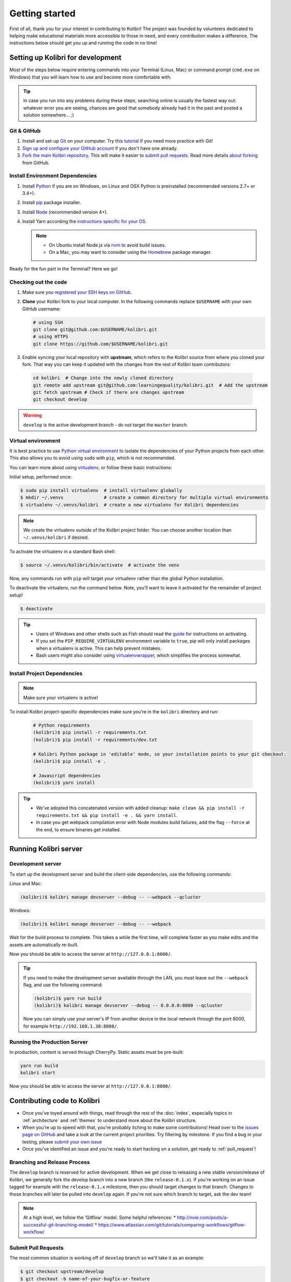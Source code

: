 Getting started
===============

First of all, thank you for your interest in contributing to Kolibri! The project was founded by volunteers dedicated to helping make educational materials more accessible to those in need, and every contribution makes a difference. The instructions below should get you up and running the code in no time!

Setting up Kolibri for development
----------------------------------

Most of the steps below require entering commands into your Terminal (Linux, Mac) or command prompt (``cmd.exe`` on Windows) that you will learn how to use and become more comfortable with.

.. tip::
  In case you run into any problems during these steps, searching online is usually the fastest way out: whatever error you are seeing, chances are good that somebody already had it in the past and posted a solution somewhere... ;)

Git & GitHub
~~~~~~~~~~~~

#. Install and set-up `Git <https://help.github.com/articles/set-up-git/>`_ on your computer. Try this `tutorial <http://learngitbranching.js.org/>`_ if you need more practice with Git!
#. `Sign up and configure your GitHub account <https://github.com/join>`_ if you don't have one already.
#. `Fork the main Kolibri repository <https://github.com/learningequality/kolibri>`_. This will make it easier to `submit pull requests <https://help.github.com/articles/using-pull-requests/>`_. Read more details `about forking <https://help.github.com/articles/fork-a-repo/>`_ from GitHub.


Install Environment Dependencies
~~~~~~~~~~~~~~~~~~~~~~~~~~~~~~~~

#. Install `Python <https://www.python.org/downloads/windows/>`_ if you are on Windows, on Linux and OSX Python is preinstalled (recommended versions 2.7+ or 3.4+).
#. Install `pip <https://pypi.python.org/pypi/pip>`_ package installer.
#. Install `Node <https://nodejs.org/en/>`_ (recommended version 4+).
#. Install Yarn according the `instructions specific for your OS <https://yarnpkg.com/en/docs/install/>`_.

   .. note::
     * On Ubuntu install Node.js via `nvm <https://github.com/creationix/nvm>`_ to avoid build issues.
     * On a Mac, you may want to consider using the `Homebrew <http://brew.sh/>`_ package manager.

Ready for the fun part in the Terminal? Here we go!


Checking out the code
~~~~~~~~~~~~~~~~~~~~~

#. Make sure you `registered your SSH keys on GitHub <https://help.github.com/articles/generating-ssh-keys>`_.
#. **Clone** your Kolibri fork to your local computer. In the following commands replace ``$USERNAME`` with your own GitHub username:

   .. code-block:: bash

      # using SSH
      git clone git@github.com:$USERNAME/kolibri.git
      # using HTTPS
      git clone https://github.com/$USERNAME/kolibri.git

#. Enable syncing your local repository with **upstream**,  which refers to the Kolibri source from where you cloned your fork. That way you can keep it updated with the changes from the rest of Kolibri team contributors:

  .. code-block:: bash

    cd kolibri  # Change into the newly cloned directory
    git remote add upstream git@github.com:learningequality/kolibri.git  # Add the upstream
    git fetch upstream # Check if there are changes upstream
    git checkout develop

.. warning::
  ``develop`` is the active development branch - do not target the ``master`` branch.


Virtual environment
~~~~~~~~~~~~~~~~~~~

It is best practice to use `Python virtual environment <https://virtualenv.pypa.io/en/latest/>`_ to isolate the dependencies of your Python projects from each other. This also allows you to avoid using ``sudo`` with ``pip``, which is not recommended.

You can learn more about using `virtualenv <https://virtualenv.pypa.io/en/stable/userguide/>`_, or follow these basic instructions:

Initial setup, performed once:

.. code-block:: bash

  $ sudo pip install virtualenv  # install virtualenv globally
  $ mkdir ~/.venvs               # create a common directory for multiple virtual environments
  $ virtualenv ~/.venvs/kolibri  # create a new virtualenv for Kolibri dependencies


.. note::

  We create the virtualenv `outside` of the Kolibri project folder. You can choose another location than ``~/.venvs/kolibri`` if desired.

To activate the virtualenv in a standard Bash shell:

.. code-block:: bash

  $ source ~/.venvs/kolibri/bin/activate  # activate the venv

Now, any commands run with ``pip`` will target your virtualenv rather than the global Python installation.

To deactivate the virtualenv, run the command below. Note, you'll want to leave it activated for the remainder of project setup!

.. code-block:: bash

  $ deactivate


.. tip::

  * Users of Windows and other shells such as Fish should read the `guide <https://virtualenv.pypa.io/en/stable/userguide/>`_ for instructions on activating.
  * If you set the ``PIP_REQUIRE_VIRTUALENV`` environment variable to ``true``, pip will only install packages when a virtualenv is active. This can help prevent mistakes.
  * Bash users might also consider using `virtualenvwrapper <http://virtualenvwrapper.readthedocs.io/en/latest/index.html>`_, which simplifies the process somewhat.



Install Project Dependencies
~~~~~~~~~~~~~~~~~~~~~~~~~~~~

.. note::

  Make sure your virtualenv is active!

To install Kolibri project-specific dependencies make sure you're in the ``kolibri`` directory and run:

  .. code-block:: bash

    # Python requirements
    (kolibri)$ pip install -r requirements.txt
    (kolibri)$ pip install -r requirements/dev.txt

    # Kolibri Python package in 'editable' mode, so your installation points to your git checkout:
    (kolibri)$ pip install -e .

    # Javascript dependencies
    (kolibri)$ yarn install


.. tip::

  * We've adopted this concatenated version with added cleanup: ``make clean && pip install -r requirements.txt && pip install -e . && yarn install``.
  * In case you get webpack compilation error with Node modules build failures, add the flag ``--force`` at the end, to ensure binaries get installed.


Running Kolibri server
----------------------

Development server
~~~~~~~~~~~~~~~~~~

To start up the development server and build the client-side dependencies, use the following commands:

Linux and Mac:

.. code-block:: bash

  (kolibri)$ kolibri manage devserver --debug -- --webpack --qcluster

Windows:

.. code-block:: bash

  (kolibri)$ kolibri manage devserver --debug -- --webpack


Wait for the build process to complete. This takes a while the first time, will complete faster as you make edits and the assets are automatically re-built.

Now you should be able to access the server at ``http://127.0.0.1:8000/``.

.. tip::

  If you need to make the development server available through the LAN, you must leave out the ``--webpack`` flag, and use the following command:

  .. code-block:: bash

    (kolibri)$ yarn run build
    (kolibri)$ kolibri manage devserver --debug -- 0.0.0.0:8000 --qcluster

  Now you can simply use your server's IP from another device in the local network through the port 8000, for example ``http://192.168.1.38:8000/``.


Running the Production Server
~~~~~~~~~~~~~~~~~~~~~~~~~~~~~

In production, content is served through CherryPy. Static assets must be pre-built:

.. code-block:: bash

  yarn run build
  kolibri start

Now you should be able to access the server at ``http://127.0.0.1:8080/``.


Contributing code to Kolibri
----------------------------

* Once you've toyed around with things, read through the rest of the :doc:`index`, especially topics in :ref:`architecture` and :ref:`themes` to understand more about the Kolibri structure.
* When you're up to speed with that, you're probably itching to make some contributions! Head over to the `issues page on GitHub <https://github.com/learningequality/kolibri/issues>`_ and take a look at the current project priorities. Try filtering by milestone. If you find a bug in your testing, please `submit your own issue <https://github.com/learningequality/kolibri/issues/new>`_
* Once you've identified an issue and you're ready to start hacking on a solution, get ready to :ref:`pull_request`!

Branching and Release Process
~~~~~~~~~~~~~~~~~~~~~~~~~~~~~

The ``develop`` branch is reserved for active development. When we get close to releasing a new stable version/release of Kolibri, we generally fork the develop branch into a new branch (like ``release-0.1.x``). If you're working on an issue tagged for example with the ``release-0.1.x`` milestone, then you should target changes to that branch. Changes to those branches will later be pulled into ``develop`` again. If you're not sure which branch to target, ask the dev team!


.. note::
  At a high level, we follow the 'Gitflow' model. Some helpful references:
  * http://nvie.com/posts/a-successful-git-branching-model/
  * https://www.atlassian.com/git/tutorials/comparing-workflows/gitflow-workflow/

.. _pull_request:


Submit Pull Requests
~~~~~~~~~~~~~~~~~~~~~

The most common situation is working off of ``develop`` branch so we'll take it as an example:

.. code-block:: bash

  $ git checkout upstream/develop
  $ git checkout -b name-of-your-bugfix-or-feature

After making changes to the code, commit and push them to a branch on your fork:

.. code-block:: bash

  $ git add -A  # Add all changed and new files to the commit
  $ git commit -m "Write here the commit message"
  $ git push origin name-of-your-bugfix-or-feature

Go to `Kolibri GitHub page <https://github.com/learningequality/kolibri>`_, and if you are logged-in you will see the link to compare your branch and and create the new pull request. **Please fill in all the aplicable sections in the PR template and DELETE unecessary headings**. Another member of the team will review your code, and either ask for updates on your part or merge your PR to Kolibri codebase. Until the PR is merged you can push new commits to your branch and add updates to it.


Additional Recommended Setup
----------------------------

If you're planning on contributing code to the project, there are a few additional steps you should consider taking.


Editor Config
~~~~~~~~~~~~~

We have a project-level *.editorconfig* file to help you configure your text editor or IDE to use our internal conventions.

`Check your editor <http://editorconfig.org/#download>`_ to see if it supports EditorConfig out-of-the-box, or if a plugin is available.


Front-end Dev Tools
~~~~~~~~~~~~~~~~~~~

If you're working with front-end Vue.js and use Google Chrome Dev Tools, you may find the `Vue.js devtools <https://chrome.google.com/webstore/detail/vuejs-devtools/nhdogjmejiglipccpnnnanhbledajbpd?hl=en>`_ helpful


DB Setup
~~~~~~~~

You can initialize the server using:

.. code-block:: bash

  kolibri manage migrate


Pre-Commit Install
~~~~~~~~~~~~~~~~~~

We use `pre-commit <http://pre-commit.com/>`_ to help ensure consistent, clean code. The pip package should already be installed from a prior setup step, but you need to install the git hooks using this command.

.. code-block:: bash

  pre-commit install


Development
----------

Linting
~~~~~~~

To improve build times, and facilitate rapid development, Javascript linting is turned off by default when you run the dev server. However, all frontend assets that are bundled will be linted by our Travis CI builds. It is a good idea, therefore, to test your linting before submitting code for PR. To run the devserver in this mode you can run the following command.

.. code-block:: bash

  kolibri manage devserver --debug -- --webpack --qcluster --lint


Code Testing
~~~~~~~~~~~~

Kolibri comes with a Python test suite based on ``py.test``. To run tests in your current environment:

.. code-block:: bash

  python setup.py test  # alternatively, "make test" does the same

You can also use ``tox`` to setup a clean and disposable environment:

.. code-block:: bash

  tox -e py3.4  # Runs tests with Python 3.4

To run Python tests for all environments, lint and documentation tests, use simply ``tox``. This simulates what our CI also does.

To run Python linting tests (pep8 and static code analysis), use ``tox -e lint`` or
``make lint``.

Note that tox, by default, reuses its environment when it is run again. If you add anything to the requirements, you will want to either delete the `.tox` directory, or run ``tox`` with the ``-r`` argument to recreate the environment.

We strive for 100% code coverage in Kolibri. When you open a Pull Request, code coverage (and your impact on coverage) will be reported. To test code coverage locally, so that you can work to improve it, you can run the following:

.. code-block:: bash

  tox -e py3.4
  coverage html

Then, open the generated ./htmlcov/index.html file in your browser.

Kolibri comes with a Javascript test suite based on ``mocha``. To run all tests:

.. code-block:: bash

  yarn test

This includes tests of the bundling functions that are used in creating front end assets. To do continuous unit testing for code, and jshint running:

.. code-block:: bash

  yarn run test-karma:watch

Alternatively, this can be run as a subprocess in the development server with the following flag:

.. code-block:: bash

  kolibri manage devserver --debug -- --karma

You can also run tests through Django's ``test`` management command, accessed through the ``kolibri`` command:

.. code-block:: bash

  kolibri manage test

To run specific tests only, you can add ``--``, followed by a label (consisting of the import path to the test(s) you want to run, possibly ending in some subset of a filename, classname, and method name). For example, the following will run only one test, named ``test_admin_can_delete_membership`` in the ``MembershipPermissionsTestCase`` class in kolibri/auth/test/test_permissions.py:

.. code-block:: bash

  kolibri manage test -- kolibri.auth.test.test_permissions.MembershipPermissionsTestCase.test_admin_can_delete_membership


Updating Documentation
~~~~~~~~~~~~~~~~~~~~~~

First, install some additional dependencies related to building documentation output:

.. code-block:: bash

  pip install -r requirements/docs.txt
  pip install -r requirements/build.txt

To make changes to documentation, edit the ``rst`` files in the ``kolibri/docs`` directory and then run:

.. code-block:: bash

  make docs

You can also run the auto-build for faster editing from the ``docs`` directory:

.. code-block:: bash

  cd docs
  sphinx-autobuild . _build


Manual Testing
~~~~~~~~~~~~~~

All changes should be thoroughly tested and vetted before being merged in. Our primary considerations are:

 * Performance
 * Accessibility
 * Compatibility
 * Localization
 * Consistency

For more information, see the next section on :doc:`manual_testing`.
